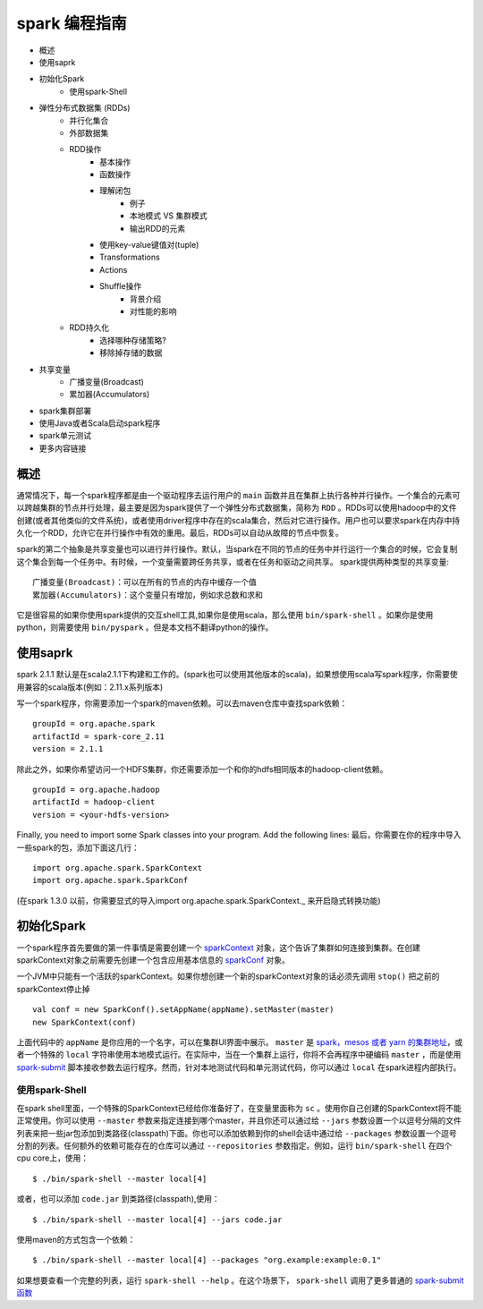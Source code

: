spark 编程指南
=============

* 概述
* 使用saprk
* 初始化Spark
	* 使用spark-Shell
* 弹性分布式数据集 (RDDs)
	* 并行化集合
	* 外部数据集
	* RDD操作
		* 基本操作
		* 函数操作
		* 理解闭包
			* 例子
			* 本地模式 VS 集群模式
			* 输出RDD的元素
		* 使用key-value键值对(tuple)
		* Transformations
		* Actions
		* Shuffle操作
			* 背景介绍
			* 对性能的影响
	* RDD持久化
		* 选择哪种存储策略?
		* 移除掉存储的数据
* 共享变量
	* 广播变量(Broadcast)
	* 累加器(Accumulators)
* spark集群部署
* 使用Java或者Scala启动spark程序
* spark单元测试
* 更多内容链接

概述
---------

通常情况下，每一个spark程序都是由一个驱动程序去运行用户的 ``main`` 函数并且在集群上执行各种并行操作。一个集合的元素可以跨越集群的节点并行处理，最主要是因为spark提供了一个弹性分布式数据集，简称为 ``RDD`` 。RDDs可以使用hadoop中的文件创建(或者其他类似的文件系统)，或者使用driver程序中存在的scala集合，然后对它进行操作。用户也可以要求spark在内存中持久化一个RDD，允许它在并行操作中有效的重用。最后，RDDs可以自动从故障的节点中恢复。

spark的第二个抽象是共享变量也可以进行并行操作。默认，当spark在不同的节点的任务中并行运行一个集合的时候，它会复制这个集合到每一个任务中。有时候，一个变量需要跨任务共享，或者在任务和驱动之间共享。
spark提供两种类型的共享变量::

	广播变量(Broadcast)：可以在所有的节点的内存中缓存一个值
	累加器(Accumulators)：这个变量只有增加，例如求总数和求和

它是很容易的如果你使用spark提供的交互shell工具,如果你是使用scala，那么使用 ``bin/spark-shell`` 。如果你是使用python，则需要使用 ``bin/pyspark`` 。但是本文档不翻译python的操作。

使用saprk
-------------

spark 2.1.1 默认是在scala2.1.1下构建和工作的。(spark也可以使用其他版本的scala)，如果想使用scala写spark程序，你需要使用兼容的scala版本(例如：2.11.x系列版本)

写一个spark程序，你需要添加一个spark的maven依赖。可以去maven仓库中查找spark依赖：

::
	
	groupId = org.apache.spark
	artifactId = spark-core_2.11
	version = 2.1.1

除此之外，如果你希望访问一个HDFS集群，你还需要添加一个和你的hdfs相同版本的hadoop-client依赖。

::

	groupId = org.apache.hadoop
	artifactId = hadoop-client
	version = <your-hdfs-version>

Finally, you need to import some Spark classes into your program. Add the following lines:
最后，你需要在你的程序中导入一些spark的包，添加下面这几行：

::

	import org.apache.spark.SparkContext
	import org.apache.spark.SparkConf

(在spark 1.3.0 以前，你需要显式的导入import org.apache.spark.SparkContext._ 来开启隐式转换功能)

初始化Spark
-------------

一个spark程序首先要做的第一件事情是需要创建一个 `sparkContext <http://spark.apache.org/docs/latest/api/scala/index.html#org.apache.spark.SparkContext>`_ 对象，这个告诉了集群如何连接到集群。在创建sparkContext对象之前需要先创建一个包含应用基本信息的 `sparkConf <http://spark.apache.org/docs/latest/api/scala/index.html#org.apache.spark.SparkConf>`_ 对象。

一个JVM中只能有一个活跃的sparkContext。如果你想创建一个新的sparkContext对象的话必须先调用 ``stop()`` 把之前的sparkContext停止掉

::

	val conf = new SparkConf().setAppName(appName).setMaster(master)
	new SparkContext(conf)

上面代码中的 ``appName`` 是你应用的一个名字，可以在集群UI界面中展示。 ``master`` 是 `spark，mesos 或者 yarn 的集群地址 <http://spark.apache.org/docs/latest/submitting-applications.html#master-urls>`_，或者一个特殊的 ``local`` 字符串使用本地模式运行。在实际中，当在一个集群上运行，你将不会再程序中硬编码 ``master`` ，而是使用 `spark-submit <http://spark.apache.org/docs/latest/submitting-applications.html>`_ 脚本接收参数去运行程序。然而，针对本地测试代码和单元测试代码，你可以通过 ``local`` 在spark进程内部执行。

使用spark-Shell
~~~~~~~~~~~~~~~~

在spark shell里面，一个特殊的SparkContext已经给你准备好了，在变量里面称为 ``sc`` 。使用你自己创建的SparkContext将不能正常使用。你可以使用 ``--master`` 参数来指定连接到哪个master，并且你还可以通过给 ``--jars`` 参数设置一个以逗号分隔的文件列表来把一些jar包添加到类路径(classpath)下面。你也可以添加依赖到你的shell会话中通过给 ``--packages`` 参数设置一个逗号分割的列表。任何额外的依赖可能存在的仓库可以通过 ``--repositories`` 参数指定。例如，运行 ``bin/spark-shell`` 在四个cpu core上，使用：

::

	$ ./bin/spark-shell --master local[4]

或者，也可以添加 ``code.jar`` 到类路径(classpath),使用：

::

	$ ./bin/spark-shell --master local[4] --jars code.jar

使用maven的方式包含一个依赖：

::
	
	$ ./bin/spark-shell --master local[4] --packages "org.example:example:0.1"

如果想要查看一个完整的列表，运行 ``spark-shell --help`` 。在这个场景下， ``spark-shell`` 调用了更多普通的 `spark-submit函数 <http://spark.apache.org/docs/latest/submitting-applications.html>`_
